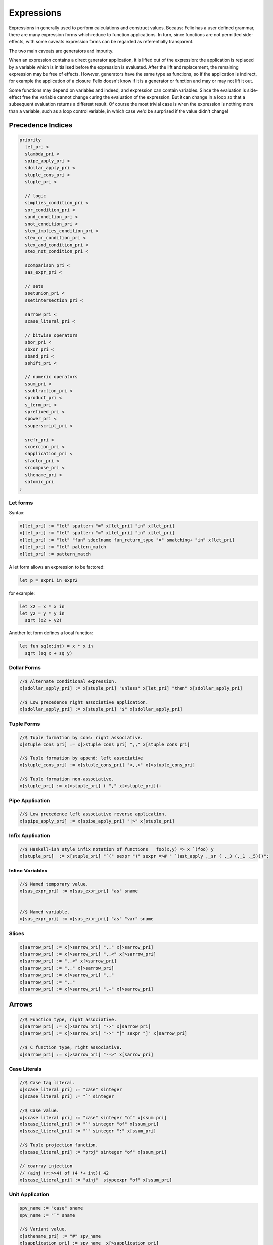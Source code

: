 Expressions
===========

Expressions in generally used to perform calculations and construct
values. Because Felix has a user defined grammar, there are many
expression forms which reduce to function applications. In turn,
since functions are not permitted side-effects, with some caveats
expression forms can be regarded as referentially transparent.

The two main caveats are generators and impurity.

When an expression contains a direct generator application,
it is lifted out of the expression: the application is replaced
by a variable which is initialised before the expression is evaluated.
After the lift and replacement, the remaining expression may be free
of effects. However, generators have the same type as functions,
so if the application is indirect, for example the application
of a closure, Felix doesn't know if it is a generator or function
and may or may not lift it out.

Some functions may depend on variables and indeed, and expression
can contain variables. Since the evaluation is side-effect free the
variable cannot change during the evaluation of the expression.
But it can change in a loop so that a subsequent evaluation
returns a different result. Of course the most trivial case
is when the expression is nothing more than a variable, such
as a loop control variable, in which case we'd be surprised
if the value didn't change!

Precedence Indices
------------------

.. code-block:: felix

  priority
    let_pri <
    slambda_pri <
    spipe_apply_pri <
    sdollar_apply_pri <
    stuple_cons_pri <
    stuple_pri <

    // logic
    simplies_condition_pri <
    sor_condition_pri <
    sand_condition_pri <
    snot_condition_pri <
    stex_implies_condition_pri <
    stex_or_condition_pri <
    stex_and_condition_pri <
    stex_not_condition_pri <

    scomparison_pri <
    sas_expr_pri <

    // sets
    ssetunion_pri <
    ssetintersection_pri <

    sarrow_pri <
    scase_literal_pri <

    // bitwise operators
    sbor_pri <
    sbxor_pri <
    sband_pri <
    sshift_pri <

    // numeric operators
    ssum_pri <
    ssubtraction_pri <
    sproduct_pri <
    s_term_pri <
    sprefixed_pri <
    spower_pri <
    ssuperscript_pri <

    srefr_pri <
    scoercion_pri <
    sapplication_pri <
    sfactor_pri <
    srcompose_pri <
    sthename_pri <
    satomic_pri
  ;



Let forms
+++++++++

Syntax:

.. code-block:: felix

  x[let_pri] := "let" spattern "=" x[let_pri] "in" x[let_pri] 
  x[let_pri] := "let" spattern "=" x[let_pri] "in" x[let_pri] 
  x[let_pri] := "let" "fun" sdeclname fun_return_type "=" smatching+ "in" x[let_pri]
  x[let_pri] := "let" pattern_match 
  x[let_pri] := pattern_match 

A let form allows an expression to be factored:

.. code-block:: felix

  let p = expr1 in expr2

for example:

.. code-block:: felix

  let x2 = x * x in
  let y2 = y * y in
    sqrt (x2 + y2)

Another let form defines a local function:

.. code-block:: felix

  let fun sq(x:int) = x * x in 
    sqrt (sq x + sq y)

Dollar Forms
++++++++++++

.. code-block:: felix

  //$ Alternate conditional expression.
  x[sdollar_apply_pri] := x[stuple_pri] "unless" x[let_pri] "then" x[sdollar_apply_pri]
 
  //$ Low precedence right associative application.
  x[sdollar_apply_pri] := x[stuple_pri] "$" x[sdollar_apply_pri] 

Tuple Forms
+++++++++++

.. code-block:: felix

  //$ Tuple formation by cons: right associative.
  x[stuple_cons_pri] := x[>stuple_cons_pri] ",," x[stuple_cons_pri]

  //$ Tuple formation by append: left associative
  x[stuple_cons_pri] := x[stuple_cons_pri] "<,,>" x[>stuple_cons_pri] 

  //$ Tuple formation non-associative.
  x[stuple_pri] := x[>stuple_pri] ( "," x[>stuple_pri])+ 



Pipe Application
++++++++++++++++

.. code-block:: felix

  //$ Low precedence left associative reverse application.
  x[spipe_apply_pri] := x[spipe_apply_pri] "|>" x[stuple_pri] 


Infix Application
+++++++++++++++++

.. code-block:: felix

  //$ Haskell-ish style infix notation of functions   foo(x,y) => x `(foo) y
  x[stuple_pri]  := x[stuple_pri] "`(" sexpr ")" sexpr =># " `(ast_apply ,_sr ( ,_3 (,_1 ,_5)))";


Inline Variables
++++++++++++++++

.. code-block:: felix

  //$ Named temporary value.
  x[sas_expr_pri] := x[sas_expr_pri] "as" sname 


  //$ Named variable.
  x[sas_expr_pri] := x[sas_expr_pri] "as" "var" sname 


Slices
++++++

.. code-block:: felix

  x[sarrow_pri] := x[>sarrow_pri] ".." x[>sarrow_pri] 
  x[sarrow_pri] := x[>sarrow_pri] "..<" x[>sarrow_pri]
  x[sarrow_pri] := "..<" x[>sarrow_pri] 
  x[sarrow_pri] := ".." x[>sarrow_pri] 
  x[sarrow_pri] := x[>sarrow_pri] ".." 
  x[sarrow_pri] := ".." 
  x[sarrow_pri] := x[>sarrow_pri] ".+" x[>sarrow_pri] 

Arrows
------

.. code-block:: felix

  //$ Function type, right associative.
  x[sarrow_pri] := x[>sarrow_pri] "->" x[sarrow_pri] 
  x[sarrow_pri] := x[>sarrow_pri] "->" "[" sexpr "]" x[sarrow_pri] 

  //$ C function type, right associative.
  x[sarrow_pri] := x[>sarrow_pri] "-->" x[sarrow_pri] 

Case Literals
+++++++++++++

.. code-block:: felix

  //$ Case tag literal.
  x[scase_literal_pri] := "case" sinteger 
  x[scase_literal_pri] := "`" sinteger 

  //$ Case value.
  x[scase_literal_pri] := "case" sinteger "of" x[ssum_pri] 
  x[scase_literal_pri] := "`" sinteger "of" x[ssum_pri] 
  x[scase_literal_pri] := "`" sinteger ":" x[ssum_pri] 

  //$ Tuple projection function.
  x[scase_literal_pri] := "proj" sinteger "of" x[ssum_pri] 

  // coarray injection
  // (ainj (r:>>4) of (4 *+ int)) 42
  x[scase_literal_pri] := "ainj"  stypeexpr "of" x[ssum_pri] 


Unit Application
++++++++++++++++

.. code-block:: felix

  spv_name := "case" sname
  spv_name := "`" sname 

  //$ Variant value.
  x[sthename_pri] := "#" spv_name
  x[sapplication_pri] := spv_name  x[>sapplication_pri] 

Addition
++++++++

.. code-block:: felix

  //$ Addition: left non-associative.
  x[ssum_pri] := x[>ssum_pri] ("+" x[>ssum_pri])+ 

  //$ Subtraction: left associative.
  x[ssubtraction_pri] := x[ssubtraction_pri] "-" x[sproduct_pri] 

Multiplication
++++++++++++++

.. code-block:: felix

  //$ multiplication: right associative
  x[sproduct_pri] := x[>sproduct_pri] "\otimes" x[sproduct_pri] 

  //$ multiplication: non-associative.
  x[sproduct_pri] := x[>sproduct_pri] ("*" x[>sproduct_pri])+ 

Dvision
+++++++

.. code-block:: felix

  //$ division: right associative low precedence fraction form
  x[stuple_pri] := x[>stuple_pri] "\over" x[>stuple_pri] 

  //$ division: left associative.
  x[s_term_pri] := x[s_term_pri] "/" x[>s_term_pri] 

  //$ remainder: left associative.
  x[s_term_pri] := x[s_term_pri] "%" x[>s_term_pri]

  //$ remainder: left associative.
  x[s_term_pri] := x[s_term_pri] "\bmod" x[>s_term_pri]


Repeated Sum Type
+++++++++++++++++

.. code-block:: felix

  // repeated sum type, eg 4 *+ int == int + int + int + int
  // right associative:  2 *+ 3 *+ int is approx 6 *+ int
  x[sproduct_pri] := x[>sproduct_pri] "*+" x[sproduct_pri]


Prefix Forms
++++++++++++

.. code-block:: felix

  //$ Prefix exclaim.
  x[sprefixed_pri] := "!" x[spower_pri]

  //$ Prefix plus.
  x[sprefixed_pri] := "+" x[spower_pri] 

  //$ Prefix negation.
  x[sprefixed_pri] := "-" x[spower_pri]

  //$ Prefix complement.
  x[sprefixed_pri] := "~" x[spower_pri]

Power forms
++++++++++++

.. code-block:: felix

  //$ Fortran power.
  x[spower_pri] := x[ssuperscript_pri] "**" x[sprefixed_pri]
  x[spower_pri] := x[ssuperscript_pri] "<**>" x[sprefixed_pri] 

Superscipts
+++++++++++

.. code-block:: felix

  //$ Superscript, exponential.
  x[ssuperscript_pri] := x[ssuperscript_pri] "^" x[srefr_pri] 

  //$ composition
  x[ssuperscript_pri] := x[ssuperscript_pri] "\circ" x[>ssuperscript_pri]
  x[ssuperscript_pri] := x[ssuperscript_pri] "\cdot" x[>ssuperscript_pri] 

Dereference
+++++++++++

.. code-block:: felix

  //$ C dereference.
  x[srefr_pri] := "*" x[srefr_pri]

  //$ Deref primitive.
  //x[srefr_pri] := "_deref" x[srefr_pri] 

  //$ Operator new.
  x[srefr_pri] := "new" x[srefr_pri]

Operator Whitespace
+++++++++++++++++++

.. code-block:: felix

  //$ Operator whitespace: application.
  x[sapplication_pri] := x[sapplication_pri] x[>sapplication_pri] 

  //$ Variant index.
  x[sapplication_pri] := "caseno" x[>sapplication_pri]
  x[sapplication_pri] := "casearg" x[>sapplication_pri] 

  //$ Optimisation hint: likely.
  //$ Use in conditionals, e.g. if likely(x) do ...
  x[sapplication_pri] := "likely" x[>sapplication_pri]

  //$ Optimisation hint: unlikely.
  //$ Use in conditionals, e.g. if unlikely(x) do ...
  x[sapplication_pri] := "unlikely" x[>sapplication_pri] 

Coercions
+++++++++

.. code-block:: felix

  //$ Suffixed coercion.
  x[scoercion_pri] := x[scoercion_pri] ":>>" x[>scoercion_pri]

Factors
+++++++

.. code-block:: felix

  //$ Reverse application.
  x[sfactor_pri] := x[sfactor_pri] "." x[>sfactor_pri]


  //$ Reverse application with dereference.
  //$ a *. b same as (*a) . b, like C  a -> b.
  x[sfactor_pri] := x[sfactor_pri] "*." x[>sfactor_pri]

  //$ a &. b is similar to &a . b for an array, but can be overloaded
  //$ for abstract arrays: like a + b in C. Returns pointer.
  // x[sfactor_pri] := x[sfactor_pri] "&." sthe_name
  x[sfactor_pri] := x[sfactor_pri] "&." x[>sfactor_pri]

Reverse Composition
+++++++++++++++++++

.. code-block:: felix

  //$ Reverse composition
  x[srcompose_pri] := x[srcompose_pri] "\odot" x[>srcompose_pri] 

Addressing
++++++++++

.. code-block:: felix

  //$ High precedence unit application. #f = f ().
  x[sthename_pri] := "#" x[sthename_pri] 

  //$ Felix pointer type and address of operator.
  x[sthename_pri] := "&" x[sthename_pri] 

  //$ Felix pointer type and address of operator.
  x[sthename_pri] := "_uniq" x[sthename_pri] 
  x[sthename_pri] := "_rref" x[sthename_pri]
  x[sthename_pri] := "&<" x[sthename_pri] 
  x[sthename_pri] := "_wref" x[sthename_pri]
  x[sthename_pri] := "&>" x[sthename_pri]


  //$ Felix address of operator.
  x[sthename_pri] := "label_address" sname 


  //$ C pointer type.
  x[sthename_pri] :=  "@" x[sthename_pri]

  //$ macro expansion freezer.
  x[sthename_pri] := "noexpand" squalified_name 

  //$ pattern variable.
  x[sthename_pri] := "?" sname 

  //$ Template replacement index.
  x[sthename_pri] := "?" sinteger

  x[sthename_pri] := squalified_name

Qualified Names
+++++++++++++++

.. code-block:: felix

  //$ Qualified name.
  sreally_qualified_name := squalified_name "::" ssimple_name_parts 

  squalified_name := sreally_qualified_name 

  squalified_name := ssimple_name_parts 
    

  ssimple_name_parts := sname 
  ssimple_name_parts := sname "[" "]"
  ssimple_name_parts := sname "[" sexpr "]" 

  //$ Suffixed name (to name functions).
  ssuffixed_name := squalified_name "of" x[sthename_pri] 
  


Arithmetic Summary
++++++++++++++++++

The usual operators:

==================== ==================
operator             numeric semantics
==================== ==================
\+                   addition
\-                   subtraction
\*                   multiplication
/                    division
%                    remainder
-, neg               negation
==================== ==================


Bitwise Operations
++++++++++++++++++

.. code-block:: felix

  //$ Bitwise or, left associative.
  x[sbor_pri] := x[sbor_pri] "\|" x[>sbor_pri] 

  //$ Bitwise xor, left associative.
  x[sbxor_pri] := x[sbxor_pri] "\^" x[>sbxor_pri] 

  //$ Bitwise exclusive and, left associative.
  x[sband_pri] := x[sband_pri] "\&" x[>sband_pri] 

  //$ Bitwise left shift, left associative.
  x[sshift_pri] := x[sshift_pri] "<<" x[>sshift_pri]

  //$ Bitwise right shift, left associative.
  x[sshift_pri] := x[sshift_pri] ">>" x[>sshift_pri] 

The usual C operators spelled differently: note
for numeric types these operations only apply to
unsigned integers.

==================== ==================
operator             numeric semantics
==================== ==================
\|                   bitwise or
\^                   bitwise exclusive or
\&                   bitwise and
<<                   left shift
>>                   right shift
~                    ones complement
==================== ==================

Composition Sumary
++++++++++++++++++

There are two composition operators for functions,
both are left associative:

==================== ==================
operator             semantics
==================== ==================
\\circ               forward composition
\\odot               reverse composition
==================== ==================




Atomic Forms
++++++++++++

Grouping is provided by parenthesis:

.. code-block:: felix

   (a + b) / c


Conditional
-----------

The standard boolean conditional expression:

.. code-block:: felix

  if cond then texpr else fexpr endif

The `else` clause is mandatory, the `endif` can sometimes be dropped
if the end of the alternate expression is established by context.
The `cond` expression must be of type `bool` and `texpr` and `fexpr`
must be the same type.


Pattern Match
-------------

Pattern match expression:

.. code-block:: felix

  match mexpr with
  | pattern1 => expr1
  | pattern2 => expr2
  ...
  endmatch

The `endmatch` is mandatory. All the RHS expressions must have
the same type. All the patterns must also match the same type
as `mexpr`. If all the patterns fail to match the program
terminates with a match failure.


Applications
------------

Felix has a large number of application operators, from
highest precedence to lowest:

.. code-block:: felix

  #f   // constant evaluator: means f ()
  a.f  // operator dot: reverse application, left associative
  f a  // operator whitespace, left associative
  f$a  // operator dollar, right associative
  a|>f // operator pipe apply: reverse application, left associative

There are also two special combinations:

.. code-block:: felix

   a*.f  // means (*a).f
   a&.f  // means (&a).f

The rich collection of operators is indended to reduce the
need for parentheses.

Another application for binary operator is

.. code-block:: felix

  a `(f) b // means f (a,b)

